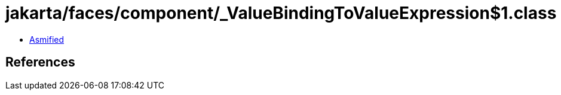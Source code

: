 = jakarta/faces/component/_ValueBindingToValueExpression$1.class

 - link:_ValueBindingToValueExpression$1-asmified.java[Asmified]

== References

